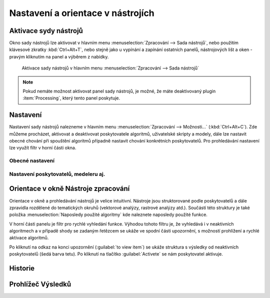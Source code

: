 Nastavení a orientace v nástrojích
==================================

Aktivace sydy nástrojů
----------------------
Okno sady nástrojů lze aktivovat v hlavním menu :menuselection:`Zpracování --> Sada nástrojů`, nebo použitím klávesové zkratky :kbd:`Ctrl+Alt+T`, nebo stejně jako u vypínání a zapínání ostatních panelů, nástrojových lišt a oken - pravým kliknutím na panel a výběrem z nabídky.

.. figure:: images/geoproc_menu.png
   :scale: 70%

   Aktivace sady nástrojů v hlavním menu :menuselection:`Zpracování --> Sada nástrojů`
   


.. note:: Pokud nemáte možnost aktivovat panel sady nástrojů, je možné, že máte deaktivovaný plugin :item:`Processing`, který tento panel poskytuje.

Nastavení
---------
Nastavení sady nástrojů nalezneme v hlavním menu :menuselection:`Zpracování --> Možnosti...` (:kbd:`Ctrl+Alt+C`). Zde můžeme procházet, aktivovat a deaktivovat poskytovatele algoritmů, uživatelské skripty a modely, dále lze nastavit obecné chování při spouštění algoritmů případně nastavit chování konkrétních poskytovatelů. Pro prohledávání nastavení lze využít filtr v horní části okna.

.. figure:: images/geoproc_conf.png 
   :scale: 70%
   :scale-latex: 40 

   Okno nastavení sady nástrojů


Obecné nastavení
^^^^^^^^^^^^^^^^

Nastavení poskytovatelů, medeleru aj.
^^^^^^^^^^^^^^^^^^^^^^^^^^^^^^^^^^^^^

Orientace v okně Nástroje zpracování
------------------------------------
Orientace v okně a prohledávání nástrojů je velice intuitivní. Nástroje jsou struktorované podle poskytovatelů a dále zpravidla rozdělené do tematických okruhů (vektorové analýzy, rastrové analýzy atd.). Součástí této struktury je také položka :menuselection:`Naposledy použité algoritmy` kde naleznete naposledy použité funkce.

.. figure:: images/geoproc_orient.png
   :scale: 70%
   :scale-latex: 40 

   Ukázka orientace v okně podle tromové struktury


V horní části panelu je filtr pro rychlé vyhledání funkce. Výhodou tohoto filtru je, že vyhledává i v neaktivních algoritmech a v případě shody se zadaným řetězcem se ukáže ve spodní části upozornění, s možností prohlížení a rychlé aktivace algoritmů.

.. figure:: images/geoproc_filter.png
   :scale: 70%
   :scale-latex: 40 

   Použití filtru a upozornění na výsledky v neaktivních algoritmech

Po kliknutí na odkaz na konci upozornění (:guilabel:`to view item`) se ukáže struktura s výsledky od neaktivních poskytovatelů (šedá barva tetu). Po kliknutí na tlačítko :guilabel:`Activete` se nám poskytovatel aktivuje.

.. figure:: images/geoproc_filter_disa.png
   :scale: 70%
   :scale-latex: 40 

   Zobrazení výsledků neaktivních algoritmů s možností aktivace
   
Historie
--------

Prohlížeč Výsledků
------------------


